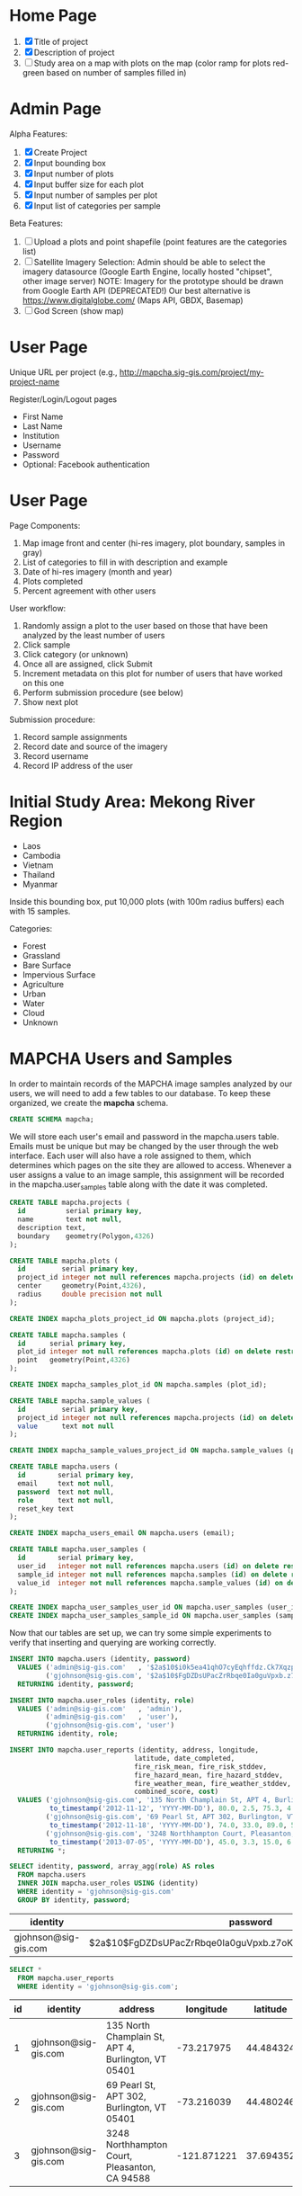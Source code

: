 * Home Page

1. [X] Title of project
2. [X] Description of project
3. [ ] Study area on a map with plots on the map (color ramp for plots red-green based on number of samples filled in)

* Admin Page

Alpha Features:

1. [X] Create Project
2. [X] Input bounding box
3. [X] Input number of plots
4. [X] Input buffer size for each plot
5. [X] Input number of samples per plot
6. [X] Input list of categories per sample

Beta Features:

1. [ ] Upload a plots and point shapefile (point features are the categories list)
2. [ ] Satellite Imagery Selection:
   Admin should be able to select the imagery datasource (Google Earth Engine, locally hosted "chipset", other image server)
   NOTE: Imagery for the prototype should be drawn from Google Earth API (DEPRECATED!)
         Our best alternative is https://www.digitalglobe.com/ (Maps API, GBDX, Basemap)
3. [ ] God Screen (show map)

* User Page

Unique URL per project (e.g., http://mapcha.sig-gis.com/project/my-project-name

Register/Login/Logout pages
- First Name
- Last Name
- Institution
- Username
- Password
- Optional: Facebook authentication

* User Page

Page Components:

1. Map image front and center (hi-res imagery, plot boundary, samples in gray)
2. List of categories to fill in with description and example
3. Date of hi-res imagery (month and year)
4. Plots completed
5. Percent agreement with other users

User workflow:

1. Randomly assign a plot to the user based on those that have been analyzed by the least number of users
2. Click sample
3. Click category (or unknown)
4. Once all are assigned, click Submit
5. Increment metadata on this plot for number of users that have worked on this one
6. Perform submission procedure (see below)
7. Show next plot

Submission procedure:

1. Record sample assignments
2. Record date and source of the imagery
3. Record username
4. Record IP address of the user

* Initial Study Area: Mekong River Region

- Laos
- Cambodia
- Vietnam
- Thailand
- Myanmar

Inside this bounding box, put 10,000 plots (with 100m radius buffers) each with 15 samples.

Categories:
- Forest
- Grassland
- Bare Surface
- Impervious Surface
- Agriculture
- Urban
- Water
- Cloud
- Unknown

* MAPCHA Users and Samples

In order to maintain records of the MAPCHA image samples analyzed by
our users, we will need to add a few tables to our database. To keep
these organized, we create the *mapcha* schema.

#+name: create-mapcha-schema
#+begin_src sql :engine postgresql :cmdline mapcha :results silent :exports code
CREATE SCHEMA mapcha;
#+end_src

We will store each user's email and password in the mapcha.users
table. Emails must be unique but may be changed by the user through
the web interface. Each user will also have a role assigned to them,
which determines which pages on the site they are allowed to access.
Whenever a user assigns a value to an image sample, this assignment
will be recorded in the mapcha.user_samples table along with the date
it was completed.

#+name: create-mapcha-plot-tables
#+begin_src sql :engine postgresql :cmdline mapcha :results silent :exports code
CREATE TABLE mapcha.projects (
  id          serial primary key,
  name        text not null,
  description text,
  boundary    geometry(Polygon,4326)
);

CREATE TABLE mapcha.plots (
  id         serial primary key,
  project_id integer not null references mapcha.projects (id) on delete restrict on update cascade,
  center     geometry(Point,4326),
  radius     double precision not null
);

CREATE INDEX mapcha_plots_project_id ON mapcha.plots (project_id);
#+end_src

#+name: create-mapcha-sample-tables
#+begin_src sql :engine postgresql :cmdline mapcha :results silent :exports code
CREATE TABLE mapcha.samples (
  id      serial primary key,
  plot_id integer not null references mapcha.plots (id) on delete restrict on update cascade,
  point   geometry(Point,4326)
);

CREATE INDEX mapcha_samples_plot_id ON mapcha.samples (plot_id);

CREATE TABLE mapcha.sample_values (
  id         serial primary key,
  project_id integer not null references mapcha.projects (id) on delete restrict on update cascade,
  value      text not null
);

CREATE INDEX mapcha_sample_values_project_id ON mapcha.sample_values (project_id);
#+end_src

#+name: create-mapcha-user-tables
#+begin_src sql :engine postgresql :cmdline mapcha :results silent :exports code
CREATE TABLE mapcha.users (
  id        serial primary key,
  email     text not null,
  password  text not null,
  role      text not null,
  reset_key text
);

CREATE INDEX mapcha_users_email ON mapcha.users (email);

CREATE TABLE mapcha.user_samples (
  id        serial primary key,
  user_id   integer not null references mapcha.users (id) on delete restrict on update cascade,
  sample_id integer not null references mapcha.samples (id) on delete restrict on update cascade,
  value_id  integer not null references mapcha.sample_values (id) on delete restrict on update cascade
);

CREATE INDEX mapcha_user_samples_user_id ON mapcha.user_samples (user_id);
CREATE INDEX mapcha_user_samples_sample_id ON mapcha.user_samples (sample_id);
#+end_src

Now that our tables are set up, we can try some simple experiments to
verify that inserting and querying are working correctly.

#+name: insert-mapcha-users-test-data
#+begin_src sql :engine postgresql :cmdline mapcha_fire_weather :results silent :exports code
INSERT INTO mapcha.users (identity, password)
  VALUES ('admin@sig-gis.com'   , '$2a$10$i0k5ea41qhO7cyEqhffdz.Ck7XqzpxMmWxgZdJObvIYabS7L3txCy'),
         ('gjohnson@sig-gis.com', '$2a$10$FgDZDsUPacZrRbqe0Ia0guVpxb.z7oKPEW6ONf0b6tRVJ3ZlNh4fu')
  RETURNING identity, password;

INSERT INTO mapcha.user_roles (identity, role)
  VALUES ('admin@sig-gis.com'   , 'admin'),
         ('admin@sig-gis.com'   , 'user'),
         ('gjohnson@sig-gis.com', 'user')
  RETURNING identity, role;

INSERT INTO mapcha.user_reports (identity, address, longitude,
                               latitude, date_completed,
                               fire_risk_mean, fire_risk_stddev,
                               fire_hazard_mean, fire_hazard_stddev,
                               fire_weather_mean, fire_weather_stddev,
                               combined_score, cost)
  VALUES ('gjohnson@sig-gis.com', '135 North Champlain St, APT 4, Burlington, VT 05401', -73.217975, 44.484324,
          to_timestamp('2012-11-12', 'YYYY-MM-DD'), 80.0, 2.5, 75.3, 4.0, 32.0, 28.8, 62.4333333, 90.0),
         ('gjohnson@sig-gis.com', '69 Pearl St, APT 302, Burlington, VT 05401', -73.216039, 44.480246,
          to_timestamp('2012-11-18', 'YYYY-MM-DD'), 74.0, 33.0, 89.0, 50.4, 25.0, 1.6, 62.6666666, 90.0),
         ('gjohnson@sig-gis.com', '3248 Northhampton Court, Pleasanton, CA 94588', -121.871221, 37.69435199999999,
          to_timestamp('2013-07-05', 'YYYY-MM-DD'), 45.0, 3.3, 15.0, 6.7, 58.0, 24.0, 39.3333333, 90.0)
  RETURNING *;
#+end_src

#+name: show-mapcha-user-info
#+begin_src sql :engine postgresql :cmdline mapcha_fire_weather :exports both
SELECT identity, password, array_agg(role) AS roles
  FROM mapcha.users
  INNER JOIN mapcha.user_roles USING (identity)
  WHERE identity = 'gjohnson@sig-gis.com'
  GROUP BY identity, password;
#+end_src

#+RESULTS: show-mapcha-user-info
| identity             | password                                                     | roles  |
|----------------------+--------------------------------------------------------------+--------|
| gjohnson@sig-gis.com | $2a$10$FgDZDsUPacZrRbqe0Ia0guVpxb.z7oKPEW6ONf0b6tRVJ3ZlNh4fu | {user} |

#+name: show-mapcha-user-reports
#+begin_src sql :engine postgresql :cmdline mapcha_fire_weather :exports both
SELECT *
  FROM mapcha.user_reports
  WHERE identity = 'gjohnson@sig-gis.com';
#+end_src

#+RESULTS: show-mapcha-user-reports
| id | identity             | address                                             |   longitude |  latitude | date_completed | fire_risk_mean | fire_risk_stddev | fire_hazard_mean | fire_hazard_stddev | fire_weather_mean | fire_weather_stddev | combined_score | cost |
|----+----------------------+-----------------------------------------------------+-------------+-----------+----------------+----------------+------------------+------------------+--------------------+-------------------+---------------------+----------------+------|
|  1 | gjohnson@sig-gis.com | 135 North Champlain St, APT 4, Burlington, VT 05401 |  -73.217975 | 44.484324 |     2012-11-12 |             80 |              2.5 |             75.3 |                  4 |                32 |                28.8 |     62.4333333 |   90 |
|  2 | gjohnson@sig-gis.com | 69 Pearl St, APT 302, Burlington, VT 05401          |  -73.216039 | 44.480246 |     2012-11-18 |             74 |               33 |               89 |               50.4 |                25 |                 1.6 |     62.6666666 |   90 |
|  3 | gjohnson@sig-gis.com | 3248 Northhampton Court, Pleasanton, CA 94588       | -121.871221 | 37.694352 |     2013-07-05 |             45 |              3.3 |               15 |                6.7 |                58 |                  24 |     39.3333333 |   90 |

